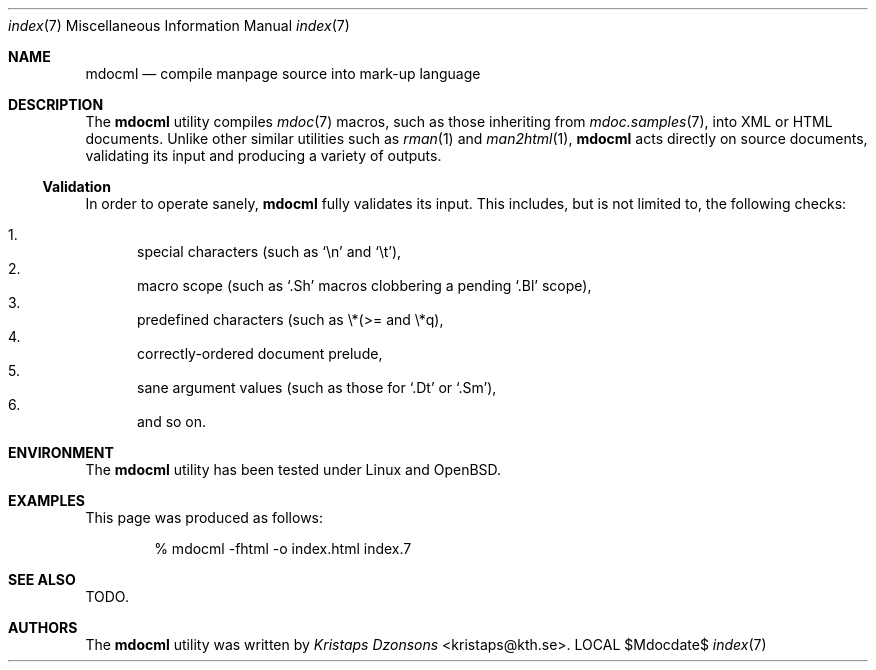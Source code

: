 .\"
.Dd $Mdocdate$
.Dt index 7 
.Os LOCAL
.\"
.Sh NAME
.Nm mdocml
.Nd compile manpage source into mark-up language
.\"
.Sh DESCRIPTION
The
.Nm 
utility compiles 
.Xr mdoc 7
macros, such as those inheriting from
.Xr mdoc.samples 7 , 
into XML or HTML documents.  Unlike other similar utilities such as 
.Xr rman 1
and
.Xr man2html 1 ,
.Nm
acts directly on source documents, validating its input and producing a
variety of outputs.
.\"
.Ss Validation
In order to operate sanely,
.Nm
fully validates its input.  This includes, but is not limited to, the
following checks:
.Pp
.Bl -enum -compact
.It 
special characters (such as
.Sq \en
and
.Sq \et ) ,
.It 
macro scope (such as
.Sq \&.Sh
macros clobbering a pending
.Sq \&.Bl
scope),
.It 
predefined characters (such as \\*(>= and \\*q),
.It
correctly-ordered document prelude,
.It
sane argument values (such as those for 
.Sq \&.Dt
or
.Sq \&.Sm ) ,
.It
and so on.
.El
.Pp
.\" 
.Sh ENVIRONMENT
The
.Nm
utility has been tested under Linux and OpenBSD.
.\" 
.Sh EXAMPLES
This page was produced as follows:
.Pp
.D1 % mdocml -fhtml -o index.html index.7
.\"
.Sh SEE ALSO
TODO.
.\"
.Sh AUTHORS
The
.Nm
utility was written by 
.An Em Kristaps Dzonsons Aq kristaps@kth.se .
